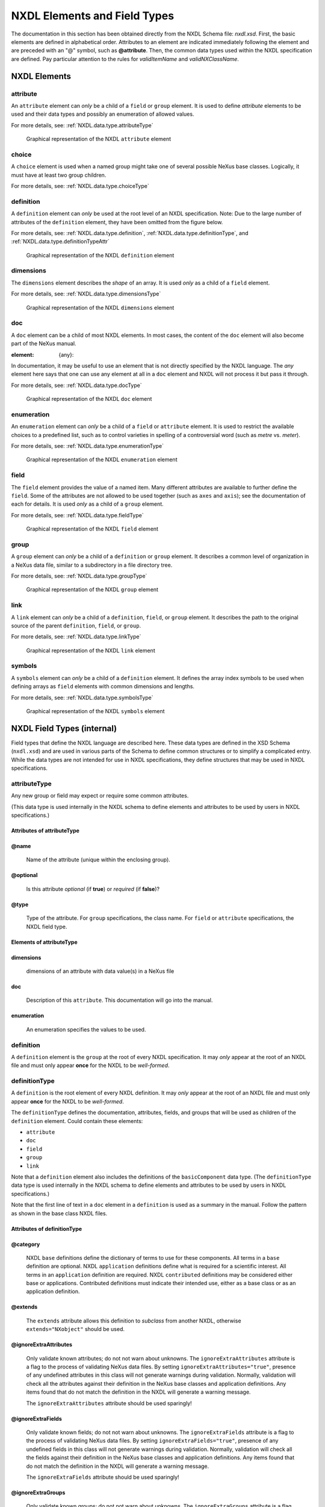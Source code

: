 .. auto-generated by dev_tools.docs.xsd -- DO NOT EDIT

=============================
NXDL Elements and Field Types
=============================

The documentation in this section has been obtained directly
from the NXDL Schema file:  *nxdl.xsd*.
First, the basic elements are defined in alphabetical order.
Attributes to an element are indicated immediately following the element
and are preceded with an "@" symbol, such as
**@attribute**.
Then, the common data types used within the NXDL specification are defined.
Pay particular attention to the rules for *validItemName*
and  *validNXClassName*.

..
    2010-11-29,PRJ:
    This contains a lot of special case code to lay out the NXDL chapter.
    It could be cleaner but that would also involve some cooperation on
    anyone who edits nxdl.xsd which is sure to break.  The special case ensures
    the parts come out in the chosen order.  BUT, it is possible that new
    items in nxdl.xsd will not automatically go in the manual.
    Can this be streamlined with some common methods?
    Also, there is probably too much documentation in nxdl.xsd.  Obscures the function.

.. index::
    see:attribute; NXDL attribute
    ! single: NXDL elements

.. _NXDL.elements:

NXDL Elements
=============

    

.. index:: ! attribute (NXDL element)

.. _attribute:

attribute
---------




An ``attribute`` element can *only* be a child of a
``field`` or ``group`` element.
It is used to define *attribute* elements to be used and their data types
and possibly an enumeration of allowed values.

For more details, see:
:ref:`NXDL.data.type.attributeType`
                



.. compound::

    .. _fig.nxdl_attribute:

    .. figure:: img/nxdl/nxdl_attribute.png
        :alt: fig.nxdl/nxdl_attribute
        :width: 80%

        Graphical representation of the NXDL ``attribute`` element

    .. Images of NXDL structure are generated from nxdl.xsd source
        using the Eclipse XML Schema Editor (Web Tools Platform).  Open the nxdl.xsd file and choose the
        "Design" tab.  Identify the structure to be documented and double-click to expand
        as needed to show the detail.  Use the XSD > "Export Diagram as Image ..." menu item (also available
        as button in top toolbar).
        Set the name: "nxdl_attribute.png" and move the file into the correct location using
        your operating system's commands.  Commit the revision to version control.



.. index:: ! choice (NXDL element)

.. _choice:

choice
------




A ``choice`` element is used when a named group might take one
of several possible NeXus base classes.  Logically, it must
have at least two group children.

For more details, see:
:ref:`NXDL.data.type.choiceType`
                



.. index:: ! definition (NXDL element)

.. _definition:

definition
----------




A ``definition`` element can *only* be used
at the root level of an NXDL specification.
Note:  Due to the large number of attributes of the ``definition`` element,
they have been omitted from the figure below.

For more details, see:
:ref:`NXDL.data.type.definition`,
:ref:`NXDL.data.type.definitionType`, and
:ref:`NXDL.data.type.definitionTypeAttr`
                



.. compound::

    .. _fig.nxdl_definition:

    .. figure:: img/nxdl/nxdl_definition.png
        :alt: fig.nxdl/nxdl_definition
        :width: 80%

        Graphical representation of the NXDL ``definition`` element

    .. Images of NXDL structure are generated from nxdl.xsd source
        using the Eclipse XML Schema Editor (Web Tools Platform).  Open the nxdl.xsd file and choose the
        "Design" tab.  Identify the structure to be documented and double-click to expand
        as needed to show the detail.  Use the XSD > "Export Diagram as Image ..." menu item (also available
        as button in top toolbar).
        Set the name: "nxdl_definition.png" and move the file into the correct location using
        your operating system's commands.  Commit the revision to version control.



.. index:: ! dimensions (NXDL element)

.. _dimensions:

dimensions
----------




The ``dimensions`` element describes the *shape* of an array.
It is used *only* as a child of a ``field`` element.

For more details, see:
:ref:`NXDL.data.type.dimensionsType`
                



.. compound::

    .. _fig.nxdl_dimensions:

    .. figure:: img/nxdl/nxdl_dimensions.png
        :alt: fig.nxdl/nxdl_dimensions
        :width: 80%

        Graphical representation of the NXDL ``dimensions`` element

    .. Images of NXDL structure are generated from nxdl.xsd source
        using the Eclipse XML Schema Editor (Web Tools Platform).  Open the nxdl.xsd file and choose the
        "Design" tab.  Identify the structure to be documented and double-click to expand
        as needed to show the detail.  Use the XSD > "Export Diagram as Image ..." menu item (also available
        as button in top toolbar).
        Set the name: "nxdl_dimensions.png" and move the file into the correct location using
        your operating system's commands.  Commit the revision to version control.



.. index:: ! doc (NXDL element)

.. _doc:

doc
---




A ``doc`` element can be a child of most NXDL elements.  In most cases, the
content of the ``doc`` element will also become part of the NeXus manual.

:element: {any}:

In documentation, it may be useful to
use an element that is not directly specified by the NXDL language.
The *any* element here says that one can use any element
at all in a ``doc`` element and NXDL will not process it but pass it through.

For more details, see:
:ref:`NXDL.data.type.docType`
                



.. compound::

    .. _fig.nxdl_doc:

    .. figure:: img/nxdl/nxdl_doc.png
        :alt: fig.nxdl/nxdl_doc
        :width: 80%

        Graphical representation of the NXDL ``doc`` element

    .. Images of NXDL structure are generated from nxdl.xsd source
        using the Eclipse XML Schema Editor (Web Tools Platform).  Open the nxdl.xsd file and choose the
        "Design" tab.  Identify the structure to be documented and double-click to expand
        as needed to show the detail.  Use the XSD > "Export Diagram as Image ..." menu item (also available
        as button in top toolbar).
        Set the name: "nxdl_doc.png" and move the file into the correct location using
        your operating system's commands.  Commit the revision to version control.



.. index:: ! enumeration (NXDL element)

.. _enumeration:

enumeration
-----------




An ``enumeration`` element can *only* be a child of a
``field`` or ``attribute`` element.
It is used to restrict the available choices to a predefined list,
such as to control varieties in spelling of a controversial word (such as
*metre* vs. *meter*).

For more details, see:
:ref:`NXDL.data.type.enumerationType`
                



.. compound::

    .. _fig.nxdl_enumeration:

    .. figure:: img/nxdl/nxdl_enumeration.png
        :alt: fig.nxdl/nxdl_enumeration
        :width: 80%

        Graphical representation of the NXDL ``enumeration`` element

    .. Images of NXDL structure are generated from nxdl.xsd source
        using the Eclipse XML Schema Editor (Web Tools Platform).  Open the nxdl.xsd file and choose the
        "Design" tab.  Identify the structure to be documented and double-click to expand
        as needed to show the detail.  Use the XSD > "Export Diagram as Image ..." menu item (also available
        as button in top toolbar).
        Set the name: "nxdl_enumeration.png" and move the file into the correct location using
        your operating system's commands.  Commit the revision to version control.



.. index:: ! field (NXDL element)

.. _field:

field
-----




The ``field`` element provides the value of a named item.  Many different attributes
are available to further define the ``field``.  Some of the attributes are not
allowed to be used together (such as ``axes`` and ``axis``); see the documentation
of each for details.
It is used *only* as a child of a ``group`` element.

For more details, see:
:ref:`NXDL.data.type.fieldType`
                



.. compound::

    .. _fig.nxdl_field:

    .. figure:: img/nxdl/nxdl_field.png
        :alt: fig.nxdl/nxdl_field
        :width: 80%

        Graphical representation of the NXDL ``field`` element

    .. Images of NXDL structure are generated from nxdl.xsd source
        using the Eclipse XML Schema Editor (Web Tools Platform).  Open the nxdl.xsd file and choose the
        "Design" tab.  Identify the structure to be documented and double-click to expand
        as needed to show the detail.  Use the XSD > "Export Diagram as Image ..." menu item (also available
        as button in top toolbar).
        Set the name: "nxdl_field.png" and move the file into the correct location using
        your operating system's commands.  Commit the revision to version control.



.. index:: ! group (NXDL element)

.. _group:

group
-----




A ``group`` element can *only* be a child of a
``definition`` or ``group`` element.
It describes a common level of organization in a NeXus data file, similar
to a subdirectory in a file directory tree.

For more details, see:
:ref:`NXDL.data.type.groupType`
                



.. compound::

    .. _fig.nxdl_group:

    .. figure:: img/nxdl/nxdl_group.png
        :alt: fig.nxdl/nxdl_group
        :width: 80%

        Graphical representation of the NXDL ``group`` element

    .. Images of NXDL structure are generated from nxdl.xsd source
        using the Eclipse XML Schema Editor (Web Tools Platform).  Open the nxdl.xsd file and choose the
        "Design" tab.  Identify the structure to be documented and double-click to expand
        as needed to show the detail.  Use the XSD > "Export Diagram as Image ..." menu item (also available
        as button in top toolbar).
        Set the name: "nxdl_group.png" and move the file into the correct location using
        your operating system's commands.  Commit the revision to version control.



.. index:: ! link (NXDL element)

.. _link:

link
----




.. index::
    single: link target

A ``link`` element can *only* be a child of a
``definition``,
``field``, or ``group`` element.
It describes the path to the original source of the parent
``definition``,
``field``, or ``group``.

For more details, see:
:ref:`NXDL.data.type.linkType`
                



.. compound::

    .. _fig.nxdl_link:

    .. figure:: img/nxdl/nxdl_link.png
        :alt: fig.nxdl/nxdl_link
        :width: 80%

        Graphical representation of the NXDL ``link`` element

    .. Images of NXDL structure are generated from nxdl.xsd source
        using the Eclipse XML Schema Editor (Web Tools Platform).  Open the nxdl.xsd file and choose the
        "Design" tab.  Identify the structure to be documented and double-click to expand
        as needed to show the detail.  Use the XSD > "Export Diagram as Image ..." menu item (also available
        as button in top toolbar).
        Set the name: "nxdl_link.png" and move the file into the correct location using
        your operating system's commands.  Commit the revision to version control.



.. index:: ! symbols (NXDL element)

.. _symbols:

symbols
-------




A ``symbols`` element can *only* be a child of a ``definition`` element.
It defines the array index symbols to be used when defining arrays as
``field`` elements with common dimensions and lengths.

For more details, see:
:ref:`NXDL.data.type.symbolsType`
                



.. compound::

    .. _fig.nxdl_symbols:

    .. figure:: img/nxdl/nxdl_symbols.png
        :alt: fig.nxdl/nxdl_symbols
        :width: 80%

        Graphical representation of the NXDL ``symbols`` element

    .. Images of NXDL structure are generated from nxdl.xsd source
        using the Eclipse XML Schema Editor (Web Tools Platform).  Open the nxdl.xsd file and choose the
        "Design" tab.  Identify the structure to be documented and double-click to expand
        as needed to show the detail.  Use the XSD > "Export Diagram as Image ..." menu item (also available
        as button in top toolbar).
        Set the name: "nxdl_symbols.png" and move the file into the correct location using
        your operating system's commands.  Commit the revision to version control.




.. _NXDL.data.types.internal:

NXDL Field Types (internal)
===========================

Field types that define the NXDL language are described here.
These data types are defined in the XSD Schema (``nxdl.xsd``)
and are used in various parts of the Schema to define common structures
or to simplify a complicated entry.  While the data types are not intended for
use in NXDL specifications, they define structures that may be used in NXDL specifications.



.. Xpath = /xs:schema/xs:complexType[@name='attributeType']

.. index:: ! attributeType (NXDL data type)


.. _NXDL.data.type.attributeType:

attributeType
-------------



Any new group or field may expect or require some common attributes.

..
	Could contain these elements:

	* ``doc``
	* ``enumeration``

(This data type is used internally in the NXDL schema
to define elements and attributes to be used by users in NXDL specifications.)


Attributes of attributeType
+++++++++++++++++++++++++++

@name
+++++

    

    Name of the attribute (unique within the enclosing group).
    

@optional
+++++++++

    

    Is this attribute *optional* (if **true**)
    or *required* (if **false**)?
    

@type
+++++

    

    Type of the attribute.
    For ``group`` specifications, the class name.
    For ``field`` or ``attribute`` specifications,
    the NXDL field type.
    

Elements of attributeType
+++++++++++++++++++++++++

dimensions
++++++++++

    

    dimensions of an attribute with data value(s) in a NeXus file
    

doc
+++

    

    Description of this ``attribute``.
    This documentation will go into the manual.
    

enumeration
+++++++++++

    

    An enumeration specifies the values to be used.
    


.. Xpath = /xs:schema/xs:element[@name='definition']

.. index:: ! definition (NXDL data type)


.. _NXDL.data.type.definition:

definition
----------



A ``definition`` element
is the ``group`` at the
root of every NXDL specification.
It may *only* appear
at the root of an NXDL file and must only appear 
**once** for the NXDL to be *well-formed*.



.. Xpath = /xs:schema/xs:complexType[@name='definitionType']

.. index:: ! definitionType (NXDL data type)


.. _NXDL.data.type.definitionType:

definitionType
--------------



A ``definition`` is the root element of every NXDL definition.
It may *only* appear at the root of an NXDL file and must only 
appear **once** for the NXDL to be *well-formed*.

The ``definitionType`` defines the documentation, 
attributes, fields, and groups that will be used
as children of the ``definition`` element.
Could contain these elements:

* ``attribute``
* ``doc``
* ``field``
* ``group``
* ``link``

Note that a ``definition`` element also includes the definitions of the 
``basicComponent`` data type.
(The ``definitionType`` data type is used internally in the NXDL schema 
to define elements and attributes to be used by users in NXDL specifications.)

Note that the first line of text in a ``doc`` element in a ``definition``
is used as a summary in the manual.  Follow the pattern as shown
in the base class NXDL files.


Attributes of definitionType
++++++++++++++++++++++++++++

@category
+++++++++

    

    NXDL ``base`` definitions define the dictionary
    of terms to use for these components.
    All terms in a ``base`` definition are optional.
    NXDL ``application`` definitions define what is
    required for a scientific interest.
    All terms in an ``application`` definition
    are required.
    NXDL ``contributed`` definitions may be
    considered either base or applications.
    Contributed definitions must indicate
    their intended use, either as a base class or
    as an application definition.
    

@extends
++++++++

    

    The ``extends`` attribute allows this definition
    to *subclass* from another NXDL,
    otherwise ``extends="NXobject"`` should be used.
    

@ignoreExtraAttributes
++++++++++++++++++++++

    

    Only validate known attributes; do not not warn about unknowns.
    The ``ignoreExtraAttributes`` attribute is a flag to the process of
    validating NeXus data files.  By setting ``ignoreExtraAttributes="true"``,
    presence of any undefined attributes in this class will not generate warnings
    during validation.  Normally, validation will check all the attributes
    against their definition in the NeXus base classes and
    application definitions.  Any items found that do not match the definition
    in the NXDL will generate a warning message.
    
    The ``ignoreExtraAttributes`` attribute should be used sparingly!
    

@ignoreExtraFields
++++++++++++++++++

    

    Only validate known fields; do not not warn about unknowns.
    The ``ignoreExtraFields`` attribute is a flag to the process of
    validating NeXus data files.  By setting ``ignoreExtraFields="true"``,
    presence of any undefined fields in this class will not generate warnings
    during validation.  Normally, validation will check all the fields against
    their definition in the NeXus base classes and
    application definitions.  Any items found that do not match the definition
    in the NXDL will generate a warning message.
    
    The ``ignoreExtraFields`` attribute should be used sparingly!
    

@ignoreExtraGroups
++++++++++++++++++

    

    Only validate known groups; do not not warn about unknowns.
    The ``ignoreExtraGroups`` attribute is a flag to the process of
    validating NeXus data files.  By setting ``ignoreExtraGroups="true"``,
    presence of any undefined groups in this class will not generate warnings
    during validation.  Normally, validation will check all the groups against
    their definition in the NeXus base classes and
    application definitions.  Any items found that do not match the definition
    in the NXDL will generate a warning message.
    
    The ``ignoreExtraGroups`` attribute should be used sparingly!
    

@name
+++++

    

    The ``name`` of this NXDL file (case sensitive without the file extension).
    The name must be unique amongst all the NeXus base class, application,
    and contributed definitions.  For the class to be adopted by the NIAC,
    the first two letters must be "``NX``" (in uppercase).  Any other use
    must *not* begin with "``NX``" in any combination
    of upper or lower case.
    

@restricts
++++++++++

    

    The ``restricts`` attribute is a flag to the data validation.
    When ``restricts="1"``, any non-standard component found
    (and checked for validity against this NXDL specification)
    in a NeXus data file will be flagged as an error.  If the
    ``restricts`` attribute is not present, any such situations
    will produce a warning.
    

@svnid
++++++

    

    (2014-08-19: deprecated since switch to GitHub version control)
    The identifier string from the subversion revision control system.
    This reports the time stamp and the revision number of this file.
    

@type
+++++

    

    Must be ``type="group"``
    

Elements of definitionType
++++++++++++++++++++++++++

symbols
+++++++

    

    Use a ``symbols`` list  
    to define each of the mnemonics that
    represent the length of each dimension in a vector or array.
    

Groups under definitionType
+++++++++++++++++++++++++++

    

    In addition to an optional ``symbols`` list,
    a ``definition`` may contain any of the items
    allowed in a ``group``.
    


.. Xpath = /xs:schema/xs:simpleType[@name='definitionTypeAttr']

.. index:: ! definitionTypeAttr (NXDL data type)


.. _NXDL.data.type.definitionTypeAttr:

definitionTypeAttr
------------------



Prescribes the allowed values for ``definition`` ``type`` attribute.
(This data type is used internally in the NXDL schema
to define a data type.)




    The value may be any
    one from this list only:

    * ``group``
    * ``definition``
    



.. Xpath = /xs:schema/xs:complexType[@name='dimensionsType']

.. index:: ! dimensionsType (NXDL data type)


.. _NXDL.data.type.dimensionsType:

dimensionsType
--------------



dimensions of a data element in a NeXus file
(This data type is used internally in the NXDL schema
to define elements and attributes to be used by users in NXDL specifications.)


Attributes of dimensionsType
++++++++++++++++++++++++++++

@rank
+++++

    

    Rank (number of dimensions) of the data structure.
    
    Value could be either an unsigned integer or a symbol
    as defined in the *symbol* table of the NXDL file.
    
    For example: ``a[5]`` has ``rank="1"`` while
    ``b[8,5,6,4]`` has ``rank="4"``.
    See https://en.wikipedia.org/wiki/Rank_%28computer_programming%29 for more details.
    

Elements of dimensionsType
++++++++++++++++++++++++++

dim
+++

    

    Specify the parameters for each index of the ``dimensions``
    element with a ``dim`` element.
    The number of ``dim`` entries should be equal to
    the ``rank`` of the array.
    For example, these terms
    describe a 2-D array with lengths (``nsurf``, ``nwl``):
    
    .. code-block:: xml
    	:linenos:
    
    
    
    
    
    
    The ``value`` attribute is used by NXDL and also by
    the NeXus data file validation tools to associate and coordinate the
    same array length across multiple fields in a group.
    

@incr
~~~~~

        

        Deprecated: 2016-11-23 telco 
        (https://github.com/nexusformat/definitions/issues/330)
        
        The dimension specification is related to
        the ``refindex`` axis within the ``ref`` field by an
        offset of ``incr``.  Requires ``ref`` and ``refindex``
        attributes to be present.
        

@index
~~~~~~

        

        Number or symbol indicating which axis (subscript) is
        being described, ranging from 1 up to
        ``rank`` (rank of the
        data structure).  For example, given an array
        ``A[i,j,k]``,
        ``index="1"`` would refer to the
        ``i`` axis (subscript).
        (``NXdata`` uses ``index="0"``
        to indicate a situation when the specific index is not
        known *a priori*.)
        

@ref
~~~~

        

        Deprecated: 2016-11-23 telco 
        (https://github.com/nexusformat/definitions/issues/330)
        
        The dimension specification is the same as
        that in the ``ref`` field, specified either by a relative path,
        such as ``polar_angle`` or ``../Qvec`` or absolute path, such as
        ``/entry/path/to/follow/to/ref/field``.
        

@refindex
~~~~~~~~~

        

        Deprecated: 2016-11-23 telco 
        (https://github.com/nexusformat/definitions/issues/330)
        
        The dimension specification is the same as
        the ``refindex`` axis within the ``ref`` field.
        Requires ``ref`` attribute to be present.
        

@required
~~~~~~~~~

        

        This dimension is required (true: default) or not required (false).
        
        The default value is ``true``.
        
        When ``required="false"`` is
        specified, all subsequent ``<dim`` nodes
        (with higher ``index`` value)
        **must** also have ``required="false"``.
        

@value
~~~~~~

        

        Integer length (number of values), or mnemonic symbol
        representing the length of this axis.
        

doc
+++

    

    Documentation might be necessary to describe how the parts
    of the ``dimensions`` element are to be used.
    


.. Xpath = /xs:schema/xs:complexType[@name='docType']

.. index:: ! docType (NXDL data type)


.. _NXDL.data.type.docType:

docType
-------



NXDL allows for documentation on most elements using the ``doc``
element. The documentation is useful in several contexts. The documentation will be
rendered in the manual. Documentation, is provided as tooltips
by some XML editors when editing NXDL files.
Simple documentation can be typed directly in the NXDL::


		Descriptive name of sample


This is suitable for basic descriptions that do not need extra formatting
such as a bullet-list or a table. For more advanced control, use the rules
of restructured text, such as in the :ref:`NXdetector` specification.
Refer to examples in the NeXus base class NXDL files such as :ref:`NXdata`.

Could contain these elements:

* *any*

(This data type is used internally in the NXDL schema 
to define elements and attributes to be used by users in NXDL specifications.)

Note:
For documentation of ``definition`` elements,
the first line of text in a ``doc``
is used as a summary in the manual.
Follow the pattern as shown
in the base class NXDL files.



.. Xpath = /xs:schema/xs:complexType[@name='enumerationType']

.. index:: ! enumerationType (NXDL data type)


.. _NXDL.data.type.enumerationType:

enumerationType
---------------



An ``enumeration`` restricts the values allowed for a specification.
Each value is specified using an ``item`` element, such as:
``<item value="Synchrotron X-ray Source" />``.
Could contain these elements:

* ``doc``
* ``item``

(This data type is used internally in the NXDL schema 
to define elements and attributes to be used by users in NXDL specifications.)

::


		source operating mode

			for storage rings
			for storage rings


Elements of enumerationType
+++++++++++++++++++++++++++

item
++++

    

    One of the prescribed values.  Use the ``value`` attribute.
    
    Defines the value of one selection for an ``enumeration`` list.
    Each enumerated item must have a value (it cannot have an empty text node).
    

@value
~~~~~~

        

        The value of ``value`` of an ``enumItem``
        is defined as an attribute rather than a name.
        

doc
~~~

        

        Individual items can be documented
        but this documentation might not be printed in the
        *NeXus Reference Guide*.
        


.. Xpath = /xs:schema/xs:complexType[@name='fieldType']

.. index:: ! fieldType (NXDL data type)


.. _NXDL.data.type.fieldType:

fieldType
---------



A ``field`` declares a new element in the component being defined.
A ``field`` is synonymous with the HDF4 SDS (Scientific Data Set) and
the HDF5 *dataset* terms.   Could contain these elements:

* ``attribute``
* ``dimensions``
* ``doc``
* ``enumeration``

Note that a ``field`` element also includes the definitions of the
``basicComponent`` data type.
(The ``fieldType`` data type is used internally in the NXDL schema
to define elements and attributes to be used by users in NXDL specifications.)


@axes
+++++

    

    NOTE: Use of the ``axes`` attribute for a
    *field* is discouraged.  It is for legacy
    support. You should use the ``axes`` group
    attribute (such as in NXdata) instead.
    
    This attribute contains a string array that
    defines the independent data fields used in
    the default plot for all of the dimensions
    of the *signal* field (the *signal* field is
    the field in this group that is named by the
    ``signal`` attribute of this group).
    
    When there is only one item in the string array,
    it is acceptable to set the value to the one string.
    In such case, it is not necessary to make it
    an array of one string.
    
    Presence of the ``axes`` attribute means
    this field is an ordinate.
    

@axis
+++++

    

    NOTE: Use of this attribute is discouraged.  It is for legacy support.
    You should use the ``axes`` group
    attribute (such as in NXdata) instead.
    
    Presence of the ``axis`` attribute means this field is an abscissa.
    
    The attribute value is an integer indicating this
    field as an axis that is part of the data set.
    The data set is a field with the attribute
    ``signal=1`` in the same group.
    The value can range from 1 up to the number of
    independent axes (abscissae) in the data set.
    
    A value of ``axis=1``" indicates that this field
    contains the data for the first independent axis.
    For example, the X axis in an XY data set.
    
    A value of ``axis=2`` indicates that this field
    contains the data for the second independent axis.
    For example, the Y axis in a 2-D data set.
    
    A value of ``axis=3`` indicates that this field
    contains the data for the third independent axis.
    For example, the Z axis in a 3-D data set.
    
    A field with an ``axis`` attribute should
    not have a ``signal`` attribute.
    

@data_offset
++++++++++++

    

    The ``stride`` and ``data_offset`` attributes
    are used together to index the array of data items in a
    multi-dimensional array.  They may be used as an alternative
    method to address a data array that is not stored in the standard NeXus
    method of "C" order.
    
    The ``data_offset`` attribute
    determines the starting coordinates of the data array
    for each dimension.
    
    See https://support.hdfgroup.org/HDF5/Tutor/phypereg.html
    or *4. Dataspace Selection Operations* in
    https://portal.hdfgroup.org/display/HDF5/Dataspaces
    
    The ``data_offset`` attribute contains a
    comma-separated list of integers.
    (In addition to the required comma delimiter,
    whitespace is also allowed to improve readability.)
    The number of items in the list
    is equal to the rank of the data being stored.  The value of each
    item is the offset in the array of the first data item of that
    subscript of the array.
    

@interpretation
+++++++++++++++

    

    This instructs the consumer of the data what the last dimensions
    of the data are. It allows plotting software to work
    out the natural way of displaying the data.
    
    For example a single-element, energy-resolving, fluorescence detector
    with 512 bins should have ``interpretation="spectrum"``. If the
    detector is scanned over a 512 x 512 spatial grid, the data reported
    will be of dimensions: 512 x 512 x 512.
    In this example, the initial plotting representation should default to
    data of the same dimensions of a 512 x 512 pixel ``image``
    detector where the images where taken at 512 different pressure values.
    
    In simple terms, the allowed values mean:
    
    * ``scalar`` = 0-D data to be plotted
    * ``scaler`` = DEPRECATED, use ``scalar``
    * ``spectrum`` = 1-D data to be plotted
    * ``image`` = 2-D data to be plotted
    * ``rgb-image`` = 3-D data to be plotted
    * ``rgba-image`` = 3-D data to be plotted
    * ``hsl-image`` = 3-D data to be plotted
    * ``hsla-image`` = 3-D data to be plotted
    * ``cmyk-image`` = 3-D data to be plotted
    * ``vertex`` = 3-D data to be plotted
    

@long_name
++++++++++

    

    Descriptive name for this field (may include whitespace and engineering units).
    Often, the long_name (when defined) will be used as the axis label on a plot.
    

@maxOccurs
++++++++++

    

    Defines the maximum number of times this element may be used.  Its
    value is confined to zero or greater.  Must be greater than or equal to
    the value for the "minOccurs" attribute.
    A value of "unbounded" is allowed.
    

@minOccurs
++++++++++

    

    Defines the minimum number of times this ``field`` may be used.  Its
    value is confined to zero or greater.  Must be less than or equal to
    the value for the "maxOccurs" attribute.
    

@nameType
+++++++++

    

    This interprets the name attribute as:
    * ``specified`` = use as specified
    * ``any`` = can be any name not already used in group
    

@optional
+++++++++

    

    A synonym for minOccurs=0.
    

@primary
++++++++

    

    Integer indicating the priority of selection
    of this field for plotting (or visualization) as an axis.
    
    Presence of the ``primary`` attribute means this
    field is an abscissa.
    

@recommended
++++++++++++

    

    A synonym for optional, but with the recommendation that this
    ``field`` be specified.
    

@signal
+++++++

    

    Presence of the ``signal`` attribute means this field is an ordinate.
    
    Integer marking this field as plottable data (ordinates).
    The value indicates the priority of selection or interest.
    Some facilities only use ``signal=1``
    while others use ``signal=2`` to indicate
    plottable data of secondary interest.
    Higher numbers are possible but not common
    and interpretation is not standard.
    
    A field with a ``signal`` attribute should not have an ``axis`` attribute.
    

@stride
+++++++

    

    The ``stride`` and ``data_offset`` attributes
    are used together to index the array of data items in a 
    multi-dimensional array.  They may be used as an alternative
    method to address a data array that is not stored in the standard NeXus
    method of "C" order.
    
    The ``stride`` list chooses array locations from the
    data array  with each value in the ``stride`` list
    determining how many elements to move in each dimension.
    Setting a value in the ``stride`` array to 1 moves
    to each element in that dimension of the data array, while
    setting a value of 2 in a location in the ``stride``
    array moves to every other element in that dimension of the
    data array.  A value in the ``stride`` list may be
    positive to move forward or negative to step backward.
    A value of zero will not step (and is of no particular use).
    
    See https://support.hdfgroup.org/HDF5/Tutor/phypereg.html
    or *4. Dataspace Selection Operations* in
    https://portal.hdfgroup.org/display/HDF5/Dataspaces
    
    The ``stride`` attribute contains a
    comma-separated list of integers.
    (In addition to the required comma delimiter,
    whitespace is also allowed to improve readability.)
    The number of items in the list
    is equal to the rank of the data being stored.  The value of each
    item is the spacing of the data items in that subscript of the array.
    

@type
+++++

    

    Defines the type of the element as allowed by NeXus.
    
    See :ref:`here<Design-DataTypes>` and :ref:`elsewhere<nxdl-types>` for the complete list of allowed types.
    

@units
++++++

    

    String describing the engineering units.
    The string should be appropriate for the value
    and should conform to the NeXus rules for units.
    Conformance is not validated at this time.
    

attribute
+++++++++

    

    attributes to be used with this field
    

dimensions
++++++++++

    

    dimensions of a data element in a NeXus file
    

enumeration
+++++++++++

    

    A field can specify which values are to be used
    


.. Xpath = /xs:schema/xs:complexType[@name='choiceType']

.. index:: ! choiceType (NXDL data type)


.. _NXDL.data.type.choiceType:

choiceType
----------



A ``choice`` element is used when a named group might take one
of several possible NeXus base classes.  Logically, it must
have at least two group children.


Attributes of choiceType
++++++++++++++++++++++++

@name
+++++

    

    The name to be applied to the selected child group.  
    None of the child groups should define a 
    ``@name`` attribute.
    

Elements of choiceType
++++++++++++++++++++++

group
+++++

    

    NeXus base class that could be used here.
    The group will take the ``@name`` attribute 
    defined by the parent ``choice`` element
    so do not specify the ``@name`` attribute of
    the group here.
    


.. Xpath = /xs:schema/xs:complexType[@name='groupType']

.. index:: ! groupType (NXDL data type)


.. _NXDL.data.type.groupType:

groupType
---------



A group element refers to the definition of 
an existing NX object or a locally-defined component.
Could contain these elements:

* ``attribute``
* ``doc``
* ``field``
* ``group``
* ``link``

Note that a ``group`` element also includes the definitions of the 
``basicComponent`` data type.
(The ``groupType`` data type is used internally in the NXDL schema 
to define elements and attributes to be used by users in NXDL specifications.)


Attributes of groupType
+++++++++++++++++++++++

@maxOccurs
++++++++++

    

    Maximum number of times this ``group`` is allowed to be present within its
    parent ``group``.  Note each ``group`` must have a ``name`` attribute
    that is unique among all ``group`` and ``field``
    declarations within a common parent ``group``.
    

@minOccurs
++++++++++

    

    Minimum number of times this ``group`` is allowed to be present within its
    parent group.  Note each ``group`` must have a ``name`` attribute
    that is unique among all ``group`` and ``field``
    declarations within a common parent group.
    

@name
+++++

    

    A particular scientific application may expect
    a name of a ``group`` element. It is helpful but not
    required to specify the ``name``
    attribute in the NXDL file.
    It is suggested to always specify a ``name``
    to avoid ambiguity.  It is also suggested to 
    derive the ``name`` from the 
    type, using an additional number suffix as necessary.
    For example, consider a data file with only one 
    ``NXentry``.  The suggested default 
    ``name`` would
    be ``entry``.  For a data file with two or more
    ``NXentry`` groups, the suggested names would be
    ``entry1``, ``entry2``, ...
    Alternatively, a scientific application such as small-angle 
    scattering might require
    a different naming procedure; two different ``NXaperture`` groups
    might be given the names ``beam_defining_slit``
    and ``scatter_slit``.
    

@optional
+++++++++

    

    A synonym for minOccurs=0.
    

@recommended
++++++++++++

    

    A synonym for optional, but with the recommendation that this
    ``group`` be specified.
    

@type
+++++

    

    The ``type`` attribute *must* 
    contain the name of a 
    NeXus base class, application definition, or contributed definition.
    


.. Xpath = /xs:schema/xs:complexType[@name='linkType']

.. index:: ! linkType (NXDL data type)


.. _NXDL.data.type.linkType:

linkType
--------



A link to another item.  Use a link to avoid
needless repetition of information.
(This data type is used internally in the NXDL schema
to define elements and attributes to be used by users in NXDL specifications.)


@napimount
++++++++++

    

    Group attribute that provides a URL to a group in another file.
    More information is described in the *NeXus Programmers Reference*.
    
    http://manual.nexusformat.org/_static/NeXusIntern.pdf
    

@target
+++++++

    

    Declares the absolute HDF5 address of an existing field or group.
    
    The target attribute is added for NeXus to distinguish the
    HDF5 path to the original dataset.
    
    Could contain these elements:
    
    * ``doc``
    
    Matching regular expression::
    
    	(/[a-zA-Z_][\w_]*(:[a-zA-Z_][\w_]*)?)+
    
    For example, given a
    ``/entry/instrument/detector/polar_angle`` field,
    link it into the ``NXdata`` group
    (at ``/entry/data/polar_angle``).
    This would be the NeXus data file structure::
    
    	/: NeXus/HDF5 data file
    		/entry:NXentry
    			/data:NXdata
    				/polar_angle:NX_NUMBER
    					@target="/entry/instrument/detector/polar_angle"
    			/instrument:NXinstrument
    				/detector:NXdetector
    					/polar_angle:NX_NUMBER
    						@target="/entry/instrument/detector/polar_angle"
    


.. Xpath = /xs:schema/xs:complexType[@name='symbolsType']

.. index:: ! symbolsType (NXDL data type)


.. _NXDL.data.type.symbolsType:

symbolsType
-----------



Each ``symbol`` has a ``name`` and optional documentation.
Please provide documentation that indicates what each symbol represents.
For example::


		number of reflecting surfaces
		number of wavelengths


Elements of symbolsType
+++++++++++++++++++++++

doc
+++

    

    Describe the purpose of this list of ``symbols``.
    This documentation will go into the manual.
    

symbol
++++++

    

    When multiple ``field`` elements share the same dimensions, such as the dimension scales
    associated with plottable data in an ``NXdata`` group, the length of each
    dimension written in a NeXus data file should be something that can be tested by the
    data file validation process.
    

@name
~~~~~

        

        Mnemonic variable name for this array index symbol.
        

doc
~~~

        

        Describe the purpose of the parent ``symbol``.
        This documentation will go into the manual.
        


.. Xpath = /xs:schema/xs:complexType[@name='basicComponent']

.. index:: ! basicComponent (NXDL data type)


.. _NXDL.data.type.basicComponent:

basicComponent
--------------



A ``basicComponent`` defines the allowed name
format and attributes common to all ``field``
and ``group`` specifications.
(This data type is used internally in the NXDL schema
to define elements and attributes to be used by users in NXDL specifications.)


Attributes of basicComponent
++++++++++++++++++++++++++++

@name
+++++

    

    The ``name`` attribute is the
    identifier string for this entity.
    It is required that ``name`` must be unique
    within the enclosing ``group``.
    The name must match the regular expression
    defined by ``validItemName``.
    (Historical note:
    Originally, the rule (``validItemName``) was defined to allow
    only names that can be represented as valid variable names
    in most computer languages.
    )
    

Elements of basicComponent
++++++++++++++++++++++++++

doc
+++

    

    Describe this ``basicComponent`` and its use.
    This documentation will go into the manual.
    


.. Xpath = /xs:schema/xs:simpleType[@name='validItemName']

.. index:: ! validItemName (NXDL data type)


.. _NXDL.data.type.validItemName:

validItemName
-------------



Used for allowed names of elements and attributes.  
Note: No ``-`` characters (among others) are allowed
and you cannot start or end with a period (``.``).
HDF4 had a 64 character limit on names 
(possibly including NULL) and the NAPI enforces this 
via the ``NX_MAXNAMELEN`` variable with 
a **64** character limit (which
may be 63 on a practical basis if one considers a NULL
terminating byte).
(This data type is used internally in the NXDL schema 
to define a data type.)
NOTE: In some languages, it may be necessary to add a
``^`` at the start and a ``$`` at the end of the regular
expression to constrain the match to an entire line.




    The value may be any
    ``xs:token`` that *also* matches the regular expression::

        [a-zA-Z0-9_]([a-zA-Z0-9_.]*[a-zA-Z0-9_])?



.. Xpath = /xs:schema/xs:simpleType[@name='validNXClassName']

.. index:: ! validNXClassName (NXDL data type)


.. _NXDL.data.type.validNXClassName:

validNXClassName
----------------



Used for allowed names of NX class types (e.g. NXdetector).
Note this is *not* the instance name (e.g. ``bank1``)
which is covered by ``validItemName``.
(This data type is used internally in the NXDL schema 
to define a data type.)




    The value may be any
    ``nx:validItemName`` that *also* matches the regular expression::

        NX.+



.. Xpath = /xs:schema/xs:simpleType[@name='validTargetName']

.. index:: ! validTargetName (NXDL data type)


.. _NXDL.data.type.validTargetName:

validTargetName
---------------



This is a valid link target - currently it must be an absolute path
made up of valid names with the ``/`` character delimiter.  But we may
want to consider allowing "``..``" (parent of directory) at some point.
If the ``name`` attribute is helpful, then use it in the path 
with the syntax of *name:type* as in these examples::

	/NXentry/NXinstrument/analyzer:NXcrystal/ef
	/NXentry/NXinstrument/monochromator:NXcrystal/ei
	/NX_other

Must also consider use of ``name`` attribute in resolving ``link`` targets.
(This data type is used internally in the NXDL schema 
to define a data type.)


    

    From the HDF5 documentation:
    
    	*Note that relative path names in HDF5 do not employ the ``../`` notation, 
    	the UNIX notation indicating a parent directory, to indicate a parent group.*
    
    Thus, if we only consider the case of 
    ``[name:]type``, the matching regular expression syntax
    is written: ``/[a-zA-Z_][\w_]*(:[a-zA-Z_][\w_]*)?)+``.
    Note that HDF5 also permits relative path names, such as:
    ``GroupA/GroupB/Dataset1``
    but this is not permitted in the matching regular expression and not supported in NAPI.
    



    The value may be any
    ``xs:token`` that *also* matches the regular expression::

        (/[a-zA-Z_][\w_]*(:[a-zA-Z_][\w_]*)?)+



.. Xpath = /xs:schema/xs:simpleType[@name='nonNegativeUnbounded']

.. index:: ! nonNegativeUnbounded (NXDL data type)


.. _NXDL.data.type.nonNegativeUnbounded:

nonNegativeUnbounded
--------------------



A ``nonNegativeUnbounded`` allows values including
all positive integers, zero, and the string ``unbounded``.
(This data type is used internally in the NXDL schema
to define a data type.)



**The** ``xs:string`` **data type**
    The ``xs:string`` data type can contain characters,
    line feeds, carriage returns, and tab characters.
    See https://www.w3schools.com/xml/schema_dtypes_string.asp
    for more details.

**The** ``xs:token`` **data type**
    The ``xs:string`` data type is derived from the
    ``xs:string`` data type.

    The ``xs:token`` data type also contains characters,
    but the XML processor will remove line feeds, carriage returns, tabs,
    leading and trailing spaces, and multiple spaces.
    See https://www.w3schools.com/xml/schema_dtypes_string.asp
    for more details.

